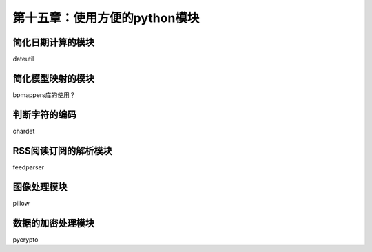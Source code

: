 第十五章：使用方便的python模块
=======================================================================
简化日期计算的模块
---------------------------------------------------------------------
dateutil

简化模型映射的模块
---------------------------------------------------------------------
bpmappers库的使用？

判断字符的编码
---------------------------------------------------------------------
chardet

RSS阅读订阅的解析模块
---------------------------------------------------------------------
feedparser

图像处理模块
---------------------------------------------------------------------
pillow

数据的加密处理模块
---------------------------------------------------------------------
pycrypto


